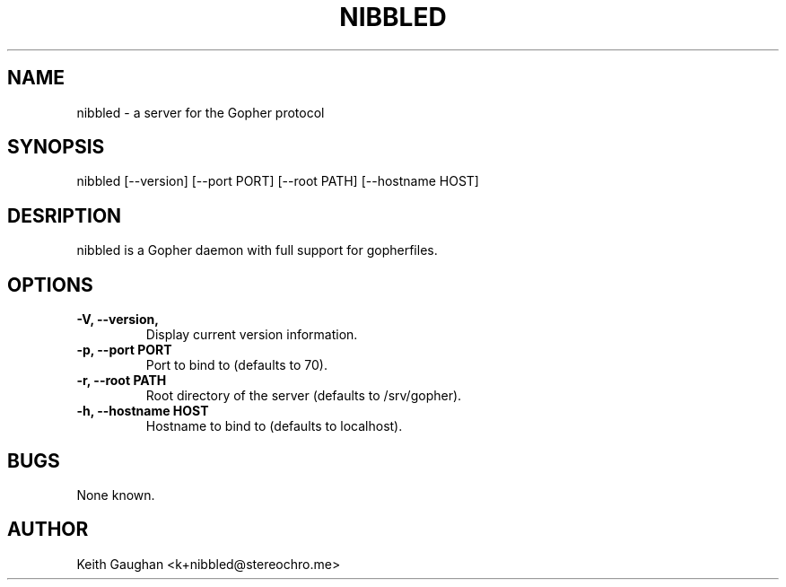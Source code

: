 .TH NIBBLED 1 "26 Jun 2023" "0.1.0"
.SH NAME
nibbled \- a server for the Gopher protocol
.SH SYNOPSIS
nibbled [--version] [--port PORT] [--root PATH] [--hostname HOST]
.SH DESRIPTION
nibbled is a Gopher daemon with full support for gopherfiles.
.SH OPTIONS
.TP
.B -V, --version,
Display current version information.
.TP
.B -p, --port PORT
Port to bind to (defaults to 70).
.TP 
.B -r, --root PATH
Root directory of the server (defaults to /srv/gopher).
.TP 
.B -h, --hostname HOST
Hostname to bind to (defaults to localhost).
.SH BUGS
None known.
.SH AUTHOR
Keith Gaughan <k+nibbled@stereochro.me>
